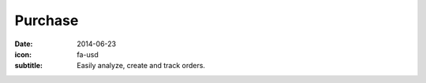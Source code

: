 Purchase
========

:date: 2014-06-23
:icon: fa-usd
:subtitle: Easily analyze, create and track orders.
